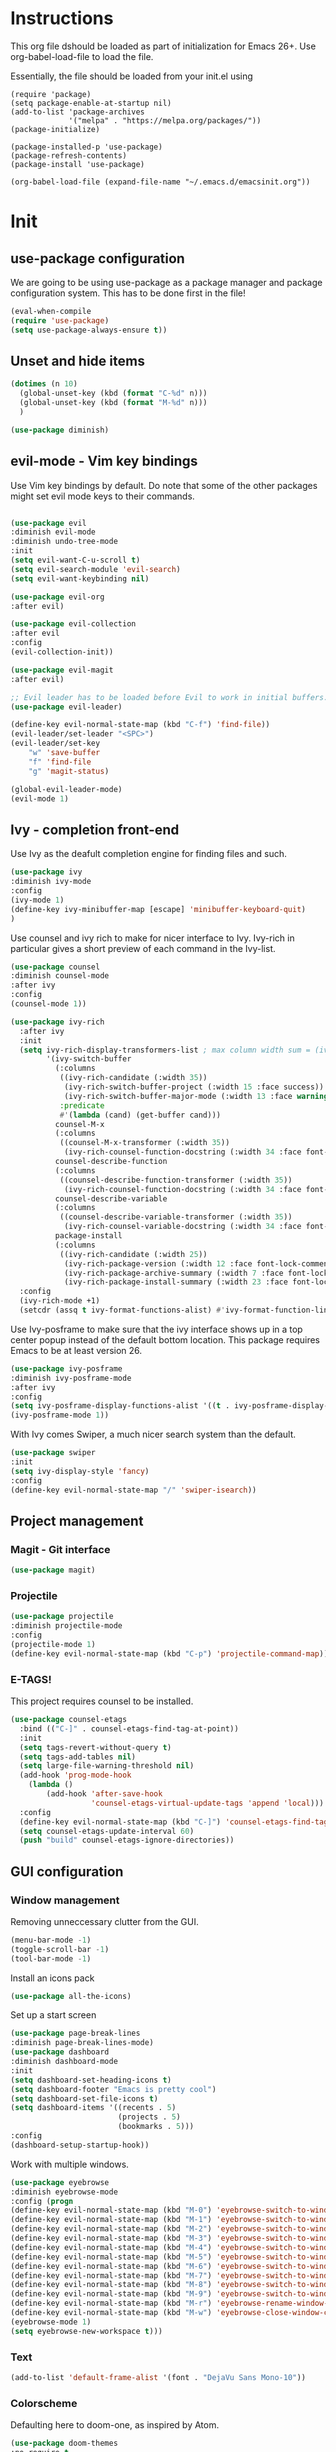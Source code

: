 * Instructions
This org file dshould be loaded as part of initialization for Emacs 26+.
Use org-babel-load-file to load the file.

Essentially, the file should be loaded from your init.el using
#+BEGIN_EXAMPLE
(require 'package)
(setq package-enable-at-startup nil)
(add-to-list 'package-archives
             '("melpa" . "https://melpa.org/packages/"))
(package-initialize)

(package-installed-p 'use-package)
(package-refresh-contents)
(package-install 'use-package)

(org-babel-load-file (expand-file-name "~/.emacs.d/emacsinit.org"))
#+END_EXAMPLE

* Init
** use-package configuration
We are going to be using use-package as a package manager and
package configuration system. This has to be done first in the
file!
#+BEGIN_SRC emacs-lisp
(eval-when-compile
(require 'use-package)
(setq use-package-always-ensure t))
#+END_SRC

** Unset and hide items
#+BEGIN_SRC emacs-lisp
(dotimes (n 10)
  (global-unset-key (kbd (format "C-%d" n)))
  (global-unset-key (kbd (format "M-%d" n)))
  )
#+END_SRC

#+BEGIN_SRC emacs-lisp
(use-package diminish)
#+END_SRC

** evil-mode - Vim key bindings
Use Vim key bindings by default. Do note that some of the other
packages might set evil mode keys to their commands.

#+BEGIN_SRC emacs-lisp

(use-package evil
:diminish evil-mode
:diminish undo-tree-mode
:init
(setq evil-want-C-u-scroll t)
(setq evil-search-module 'evil-search)
(setq evil-want-keybinding nil)

(use-package evil-org
:after evil)

(use-package evil-collection
:after evil
:config
(evil-collection-init))

(use-package evil-magit
:after evil)

;; Evil leader has to be loaded before Evil to work in initial buffers.
(use-package evil-leader)

(define-key evil-normal-state-map (kbd "C-f") 'find-file))
(evil-leader/set-leader "<SPC>")
(evil-leader/set-key
    "w" 'save-buffer
    "f" 'find-file
    "g" 'magit-status)

(global-evil-leader-mode)
(evil-mode 1)
#+END_SRC

** Ivy - completion front-end
Use Ivy as the deafult completion engine for finding files and such.
#+BEGIN_SRC emacs-lisp
(use-package ivy
:diminish ivy-mode
:config
(ivy-mode 1)
(define-key ivy-minibuffer-map [escape] 'minibuffer-keyboard-quit)
)
#+END_SRC

Use counsel and ivy rich to make for nicer interface to Ivy. Ivy-rich
in particular gives a short preview of each command in the Ivy-list.
#+BEGIN_SRC emacs-lisp
(use-package counsel
:diminish counsel-mode
:after ivy
:config
(counsel-mode 1))

(use-package ivy-rich
  :after ivy
  :init
  (setq ivy-rich-display-transformers-list ; max column width sum = (ivy-poframe-width - 1)
        '(ivy-switch-buffer
          (:columns
           ((ivy-rich-candidate (:width 35))
            (ivy-rich-switch-buffer-project (:width 15 :face success))
            (ivy-rich-switch-buffer-major-mode (:width 13 :face warning)))
           :predicate
           #'(lambda (cand) (get-buffer cand)))
          counsel-M-x
          (:columns
           ((counsel-M-x-transformer (:width 35))
            (ivy-rich-counsel-function-docstring (:width 34 :face font-lock-doc-face))))
          counsel-describe-function
          (:columns
           ((counsel-describe-function-transformer (:width 35))
            (ivy-rich-counsel-function-docstring (:width 34 :face font-lock-doc-face))))
          counsel-describe-variable
          (:columns
           ((counsel-describe-variable-transformer (:width 35))
            (ivy-rich-counsel-variable-docstring (:width 34 :face font-lock-doc-face))))
          package-install
          (:columns
           ((ivy-rich-candidate (:width 25))
            (ivy-rich-package-version (:width 12 :face font-lock-comment-face))
            (ivy-rich-package-archive-summary (:width 7 :face font-lock-builtin-face))
            (ivy-rich-package-install-summary (:width 23 :face font-lock-doc-face))))))
  :config
  (ivy-rich-mode +1)
  (setcdr (assq t ivy-format-functions-alist) #'ivy-format-function-line))
#+END_SRC

Use Ivy-posframe to make sure that the ivy interface shows up in a top
center popup instead of the default bottom location.
This package requires Emacs to be at least version 26.
#+BEGIN_SRC emacs-lisp
(use-package ivy-posframe
:diminish ivy-posframe-mode
:after ivy
:config
(setq ivy-posframe-display-functions-alist '((t . ivy-posframe-display-at-frame-top-center)))
(ivy-posframe-mode 1))
#+END_SRC

With Ivy comes Swiper, a much nicer search system than the default.
#+BEGIN_SRC emacs-lisp
(use-package swiper
:init
(setq ivy-display-style 'fancy)
:config
(define-key evil-normal-state-map "/" 'swiper-isearch))
#+END_SRC
** Project management
*** Magit - Git interface
   #+BEGIN_SRC emacs-lisp
   (use-package magit)
   #+END_SRC
*** Projectile
#+BEGIN_SRC emacs-lisp
(use-package projectile
:diminish projectile-mode
:config
(projectile-mode 1)
(define-key evil-normal-state-map (kbd "C-p") 'projectile-command-map))
#+END_SRC

*** E-TAGS!
This project requires counsel to be installed.
#+BEGIN_SRC emacs-lisp
(use-package counsel-etags
  :bind (("C-]" . counsel-etags-find-tag-at-point))
  :init
  (setq tags-revert-without-query t)
  (setq tags-add-tables nil)
  (setq large-file-warning-threshold nil)
  (add-hook 'prog-mode-hook
    (lambda ()
        (add-hook 'after-save-hook
                  'counsel-etags-virtual-update-tags 'append 'local)))
  :config
  (define-key evil-normal-state-map (kbd "C-]") 'counsel-etags-find-tag-at-point)
  (setq counsel-etags-update-interval 60)
  (push "build" counsel-etags-ignore-directories))
  #+END_SRC
** GUI configuration
*** Window management
Removing unneccessary clutter from the GUI.
#+BEGIN_SRC emacs-lisp
(menu-bar-mode -1)
(toggle-scroll-bar -1)
(tool-bar-mode -1)
#+END_SRC

Install an icons pack
#+BEGIN_SRC emacs-lisp
(use-package all-the-icons)
#+END_SRC

Set up a start screen
#+BEGIN_SRC emacs-lisp
(use-package page-break-lines
:diminish page-break-lines-mode)
(use-package dashboard
:diminish dashboard-mode
:init
(setq dashboard-set-heading-icons t)
(setq dashboard-footer "Emacs is pretty cool")
(setq dashboard-set-file-icons t)
(setq dashboard-items '((recents . 5)
                        (projects . 5)
                        (bookmarks . 5)))
:config
(dashboard-setup-startup-hook))
#+END_SRC

Work with multiple windows.
#+BEGIN_SRC emacs-lisp
(use-package eyebrowse
:diminish eyebrowse-mode
:config (progn
(define-key evil-normal-state-map (kbd "M-0") 'eyebrowse-switch-to-window-config-0)
(define-key evil-normal-state-map (kbd "M-1") 'eyebrowse-switch-to-window-config-1)
(define-key evil-normal-state-map (kbd "M-2") 'eyebrowse-switch-to-window-config-2)
(define-key evil-normal-state-map (kbd "M-3") 'eyebrowse-switch-to-window-config-3)
(define-key evil-normal-state-map (kbd "M-4") 'eyebrowse-switch-to-window-config-4)
(define-key evil-normal-state-map (kbd "M-5") 'eyebrowse-switch-to-window-config-5)
(define-key evil-normal-state-map (kbd "M-6") 'eyebrowse-switch-to-window-config-6)
(define-key evil-normal-state-map (kbd "M-7") 'eyebrowse-switch-to-window-config-7)
(define-key evil-normal-state-map (kbd "M-8") 'eyebrowse-switch-to-window-config-8)
(define-key evil-normal-state-map (kbd "M-9") 'eyebrowse-switch-to-window-config-9)
(define-key evil-normal-state-map (kbd "M-r") 'eyebrowse-rename-window-config)
(define-key evil-normal-state-map (kbd "M-w") 'eyebrowse-close-window-config)
(eyebrowse-mode 1)
(setq eyebrowse-new-workspace t)))
#+END_SRC
*** Text
#+BEGIN_SRC emacs-lisp
(add-to-list 'default-frame-alist '(font . "DejaVu Sans Mono-10"))
#+END_SRC
*** Colorscheme
Defaulting here to doom-one, as inspired by Atom.
#+BEGIN_SRC emacs-lisp
(use-package doom-themes
:no-require t
:config
(load-theme 'doom-one t))
#+END_SRC

Use rainbow parenthesis and such
#+BEGIN_SRC emacs-lisp
(use-package rainbow-delimiters
:diminish rainbow-delimiters-mode
:config
(add-hook 'prog-mode-hook #'rainbow-delimiters-mode))
#+END_SRC

*** Modeline
#+BEGIN_SRC emacs-lisp
(use-package doom-modeline
:hook (after-init . doom-modeline-mode))
#+END_SRC
** File management
Directory management
#+BEGIN_SRC emacs-lisp
(use-package neotree
:init
(setq neo-smart-open t)
(setq neo-theme (if (display-graphic-p) 'icons 'arrow))
:config
    (global-set-key [f8] 'neotree-toggle)
    (add-hook 'neotree-mode-hook
    (lambda ()
        (evil-define-key 'normal neotree-mode-map (kbd "TAB") 'neotree-enter)
        (evil-define-key 'normal neotree-mode-map (kbd "SPC") 'neotree-quick-look)
        (evil-define-key 'normal neotree-mode-map (kbd "q") 'neotree-hide)
        (evil-define-key 'normal neotree-mode-map (kbd "RET") 'neotree-enter)
        (evil-define-key 'normal neotree-mode-map (kbd "g") 'neotree-refresh)
        (evil-define-key 'normal neotree-mode-map (kbd "n") 'neotree-next-line)
        (evil-define-key 'normal neotree-mode-map (kbd "p") 'neotree-previous-line)
        (evil-define-key 'normal neotree-mode-map (kbd "A") 'neotree-stretch-toggle)
        (evil-define-key 'normal neotree-mode-map (kbd "H") 'neotree-hidden-file-toggle))))
#+END_SRC

*** Autocompleting
#+BEGIN_SRC emacs-lisp
(global-set-key "\M-/" 'comint-dynamic-complete-filename)
#+END_SRC

*** File finding
The FZF package requires there to be a =fzf= executable somewhere in your =$PATH= to work properly.
#+BEGIN_SRC emacs-lisp
(use-package fzf
:config
(define-key evil-normal-state-map (kbd "M-f") 'fzf))
#+END_SRC
*** PDF modes
#+BEGIN_SRC emacs-lisp
(add-hook 'doc-view-mode-hook 'auto-revert-mode)
#+END_SRC
** Programming languages
*** Python
#+BEGIN_SRC emacs-lisp
(setq python-shell-interpreter "ipython3"
      python-shell-interpreter-args "-i --simple-prompt")
(use-package elpy
:init
(setq elpy-shell-starting-directory 'current-directory)
(elpy-enable))
#+END_SRC
*** C
#+BEGIN_SRC emacs-lisp
(defun infer-indentation-style ()
  ;; if our source file uses tabs, we use tabs, if spaces spaces, and if
  ;; neither, we use the current indent-tabs-mode
  (let ((space-count (how-many "^  " (point-min) (point-max)))
        (tab-count (how-many "^\t" (point-min) (point-max))))
    (if (> space-count tab-count) (setq indent-tabs-mode nil))
    (if (> tab-count space-count) (setq indent-tabs-mode t))))


(setq c-default-style "linux"
          c-basic-offset 2)
(add-hook 'c-mode-hook (lambda ()
    (setq indent-tabs-mode nil)
    (infer-indentation-style)))
#+END_SRC
** Org mode!
#+BEGIN_SRC emacs-lisp
(setq org-startup-indented 1)
(add-hook 'org-mode-hook #'visual-line-mode)
#+END_SRC

** General emacs configuration
#+BEGIN_SRC emacs-lisp
;; Allow for using just y or n instead of writing yes/no.
(fset 'yes-or-no-p 'y-or-n-p)
;; Disable that annoying bell
(setq ring-bell-function 'ignore)
;; Show the time
(display-time-mode 1)
#+END_SRC

Remove trailing whitespace upon save
#+BEGIN_SRC emacs-lisp
(use-package whitespace
:ensure nil
:hook (before-save . whitespace-cleanup))
#+END_SRC

#+BEGIN_SRC emacs-lisp
(use-package emacs
:diminish auto-revert-mode)
#+END_SRC
